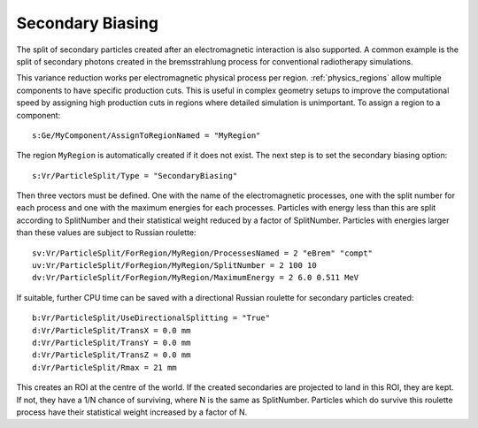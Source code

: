 .. _vr_secondary_biasing:

Secondary Biasing
=================

The split of secondary particles created after an electromagnetic interaction is also supported. A common example is the split of secondary photons created in the bremsstrahlung process for conventional radiotherapy simulations.

This variance reduction works per electromagnetic physical process per region. :ref:`physics_regions` allow multiple components to have specific production cuts. This is useful in complex geometry setups to improve the computational speed by assigning high production cuts in regions where detailed simulation is unimportant. To assign a region to a component::

    s:Ge/MyComponent/AssignToRegionNamed = "MyRegion"

The region ``MyRegion`` is automatically created if it does not exist. The next step is to set the secondary biasing option::

    s:Vr/ParticleSplit/Type = "SecondaryBiasing"

Then three vectors must be defined. One with the name of the electromagnetic processes, one with the split number for each process and one with the maximum energies for each processes. Particles with energy less than this are split according to SplitNumber and their statistical weight reduced by a factor of SplitNumber. Particles with energies larger than these values are subject to Russian roulette::

    sv:Vr/ParticleSplit/ForRegion/MyRegion/ProcessesNamed = 2 "eBrem" "compt"
    uv:Vr/ParticleSplit/ForRegion/MyRegion/SplitNumber = 2 100 10
    dv:Vr/ParticleSplit/ForRegion/MyRegion/MaximumEnergy = 2 6.0 0.511 MeV

If suitable, further CPU time can be saved with a directional Russian roulette for secondary particles created::

    b:Vr/ParticleSplit/UseDirectionalSplitting = "True"
    d:Vr/ParticleSplit/TransX = 0.0 mm
    d:Vr/ParticleSplit/TransY = 0.0 mm
    d:Vr/ParticleSplit/TransZ = 0.0 mm
    d:Vr/ParticleSplit/Rmax = 21 mm

This creates an ROI at the centre of the world. If the created secondaries are projected to land in this ROI, they are kept. If not, they have a 1/N chance of surviving, where N is the same as SplitNumber. Particles which do survive this roulette process have their statistical weight increased by a factor of N.
